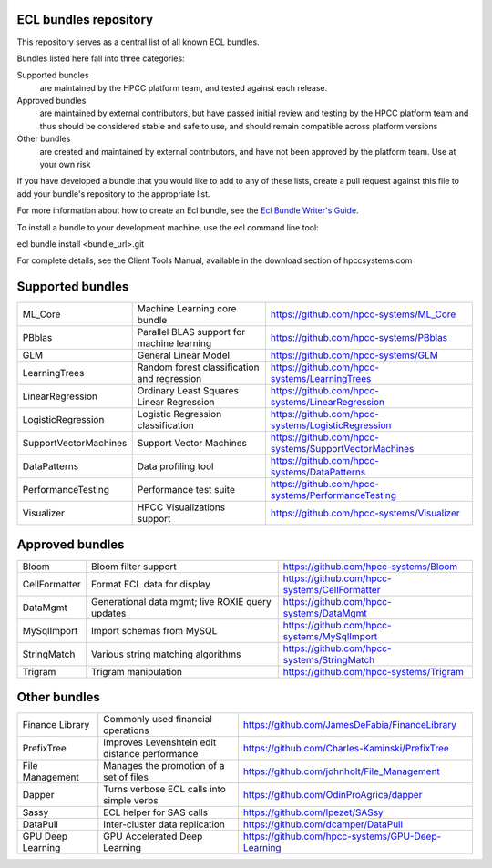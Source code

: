 ECL bundles repository
======================

This repository serves as a central list of all known ECL bundles.

Bundles listed here fall into three categories:

Supported bundles
  are maintained by the HPCC platform team, and tested against each release.

Approved bundles
  are maintained by external contributors, but have passed initial review
  and testing by the HPCC platform team and thus should be considered stable and safe to
  use, and should remain compatible across platform versions

Other bundles
  are created and maintained by external contributors, and have not been
  approved by the platform team. Use at your own risk

If you have developed a bundle that you would like to add to any of these lists, create
a pull request against this file to add your bundle's repository to the appropriate list.

For more information about how to create an Ecl bundle, see the `Ecl Bundle Writer's Guide`_.

To install a bundle to your development machine, use the ecl command line tool:

ecl bundle install <bundle_url>.git

For complete details, see the Client Tools Manual, available in the download section of hpccsystems.com

.. _`Ecl Bundle Writer's Guide`: https://github.com/hpcc-systems/HPCC-Platform/blob/master/ecl/ecl-bundle/BUNDLES.rst

Supported bundles
=================

+-----------------------+---------------------------------------------------+-------------------------------------------------------+
| ML_Core               | Machine Learning core bundle                      | https://github.com/hpcc-systems/ML_Core               |
+-----------------------+---------------------------------------------------+-------------------------------------------------------+
| PBblas                | Parallel BLAS support for machine learning        | https://github.com/hpcc-systems/PBblas                |
+-----------------------+---------------------------------------------------+-------------------------------------------------------+
| GLM                   | General Linear Model                              | https://github.com/hpcc-systems/GLM                   |
+-----------------------+---------------------------------------------------+-------------------------------------------------------+
| LearningTrees         | Random forest classification and regression       | https://github.com/hpcc-systems/LearningTrees         |
+-----------------------+---------------------------------------------------+-------------------------------------------------------+
| LinearRegression      | Ordinary Least Squares Linear Regression          | https://github.com/hpcc-systems/LinearRegression      |
+-----------------------+---------------------------------------------------+-------------------------------------------------------+
| LogisticRegression    | Logistic Regression classification                | https://github.com/hpcc-systems/LogisticRegression    |
+-----------------------+---------------------------------------------------+-------------------------------------------------------+
| SupportVectorMachines | Support Vector Machines                           | https://github.com/hpcc-systems/SupportVectorMachines |
+-----------------------+---------------------------------------------------+-------------------------------------------------------+
| DataPatterns          | Data profiling tool                               | https://github.com/hpcc-systems/DataPatterns          |
+-----------------------+---------------------------------------------------+-------------------------------------------------------+
| PerformanceTesting    | Performance test suite                            | https://github.com/hpcc-systems/PerformanceTesting    |
+-----------------------+---------------------------------------------------+-------------------------------------------------------+
| Visualizer            | HPCC Visualizations support                       | https://github.com/hpcc-systems/Visualizer            |
+-----------------------+---------------------------------------------------+-------------------------------------------------------+

Approved bundles
================

+-----------------------+---------------------------------------------------+-------------------------------------------------------+
| Bloom                 | Bloom filter support                              | https://github.com/hpcc-systems/Bloom                 |
+-----------------------+---------------------------------------------------+-------------------------------------------------------+
| CellFormatter         | Format ECL data for display                       | https://github.com/hpcc-systems/CellFormatter         |
+-----------------------+---------------------------------------------------+-------------------------------------------------------+
| DataMgmt              | Generational data mgmt; live ROXIE query updates  | https://github.com/hpcc-systems/DataMgmt              |
+-----------------------+---------------------------------------------------+-------------------------------------------------------+
| MySqlImport           | Import schemas from MySQL                         | https://github.com/hpcc-systems/MySqlImport           |
+-----------------------+---------------------------------------------------+-------------------------------------------------------+
| StringMatch           | Various string matching algorithms                | https://github.com/hpcc-systems/StringMatch           |
+-----------------------+---------------------------------------------------+-------------------------------------------------------+
| Trigram               | Trigram manipulation                              | https://github.com/hpcc-systems/Trigram               |
+-----------------------+---------------------------------------------------+-------------------------------------------------------+

Other bundles
=============
+-----------------------+---------------------------------------------------+-------------------------------------------------------+
| Finance Library       | Commonly used financial operations                | https://github.com/JamesDeFabia/FinanceLibrary        |
+-----------------------+---------------------------------------------------+-------------------------------------------------------+
| PrefixTree            | Improves Levenshtein edit distance performance    | https://github.com/Charles-Kaminski/PrefixTree        |
+-----------------------+---------------------------------------------------+-------------------------------------------------------+
| File Management       | Manages the promotion of a set of files           | https://github.com/johnholt/File_Management           |
+-----------------------+---------------------------------------------------+-------------------------------------------------------+
| Dapper                | Turns verbose ECL calls into simple verbs         | https://github.com/OdinProAgrica/dapper               |
+-----------------------+---------------------------------------------------+-------------------------------------------------------+
| Sassy                 | ECL helper for SAS calls                          | https://github.com/lpezet/SASsy                       |
+-----------------------+---------------------------------------------------+-------------------------------------------------------+
| DataPull              | Inter-cluster data replication                    | https://github.com/dcamper/DataPull                   |
+-----------------------+---------------------------------------------------+-------------------------------------------------------+
| GPU Deep Learning     | GPU Accelerated Deep Learning                     | https://github.com/hpcc-systems/GPU-Deep-Learning     |
+-----------------------+---------------------------------------------------+-------------------------------------------------------+
